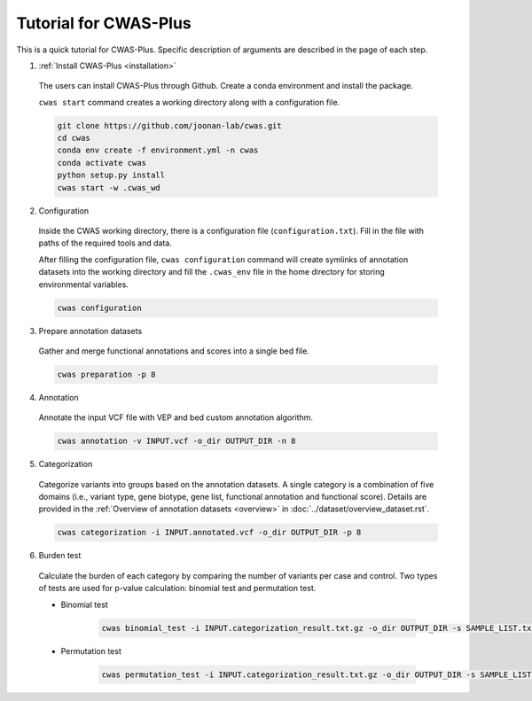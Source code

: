 =======================
Tutorial for CWAS-Plus
=======================

This is a quick tutorial for CWAS-Plus. Specific description of arguments are described in the page of each step.



1. :ref:`Install CWAS-Plus <installation>`

  The users can install CWAS-Plus through Github. Create a conda environment and install the package.
  
  ``cwas start`` command creates a working directory along with a configuration file.

  .. code-block:: solidity
    
    git clone https://github.com/joonan-lab/cwas.git
    cd cwas
    conda env create -f environment.yml -n cwas
    conda activate cwas
    python setup.py install
    cwas start -w .cwas_wd

2. Configuration

  Inside the CWAS working directory, there is a configuration file (``configuration.txt``). Fill in the file with paths of the required tools and data.

  After filling the configuration file, ``cwas configuration`` command will create symlinks of annotation datasets into the working directory and fill the ``.cwas_env`` file in the home directory for storing environmental variables.

  .. code-block:: solidity

    cwas configuration

3. Prepare annotation datasets

  Gather and merge functional annotations and scores into a single bed file.

  .. code-block:: solidity

    cwas preparation -p 8

4. Annotation

  Annotate the input VCF file with VEP and bed custom annotation algorithm.

  .. code-block:: solidity

    cwas annotation -v INPUT.vcf -o_dir OUTPUT_DIR -n 8

5. Categorization

  Categorize variants into groups based on the annotation datasets. A single category is a combination of five domains (i.e., variant type, gene biotype, gene list, functional annotation and functional score). Details are provided in the :ref:`Overview of annotation datasets <overview>` in :doc:`../dataset/overview_dataset.rst`.

  .. code-block:: solidity

    cwas categorization -i INPUT.annotated.vcf -o_dir OUTPUT_DIR -p 8

6. Burden test

  Calculate the burden of each category by comparing the number of variants per case and control. Two types of tests are used for p-value calculation: binomial test and permutation test.
   
  - Binomial test

     .. code-block:: solidity

        cwas binomial_test -i INPUT.categorization_result.txt.gz -o_dir OUTPUT_DIR -s SAMPLE_LIST.txt -a ADJUST_FACTOR.txt

  - Permutation test
   
     .. code-block:: solidity

        cwas permutation_test -i INPUT.categorization_result.txt.gz -o_dir OUTPUT_DIR -s SAMPLE_LIST.txt -a ADJUST_FACTOR.txt -n 10000 -p 8 -b



